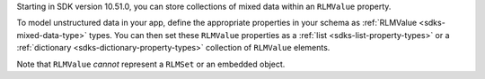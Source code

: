 .. versionadded:: 10.51.0

Starting in SDK version 10.51.0, you can store collections of mixed data
within an ``RLMValue`` property.

To model unstructured data in your app, define the appropriate properties in
your schema as :ref:`RLMValue <sdks-mixed-data-type>` types. You can then
set these ``RLMValue`` properties as a :ref:`list <sdks-list-property-types>`
or a :ref:`dictionary <sdks-dictionary-property-types>` collection of
``RLMValue`` elements.

Note that ``RLMValue`` *cannot* represent a ``RLMSet`` or an embedded
object.
